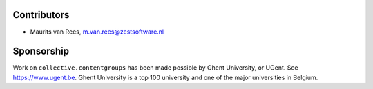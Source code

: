 Contributors
============

- Maurits van Rees, m.van.rees@zestsoftware.nl


Sponsorship
===========

Work on ``collective.contentgroups`` has been made possible by Ghent University, or UGent.
See https://www.ugent.be.
Ghent University is a top 100 university and one of the major universities in Belgium.
